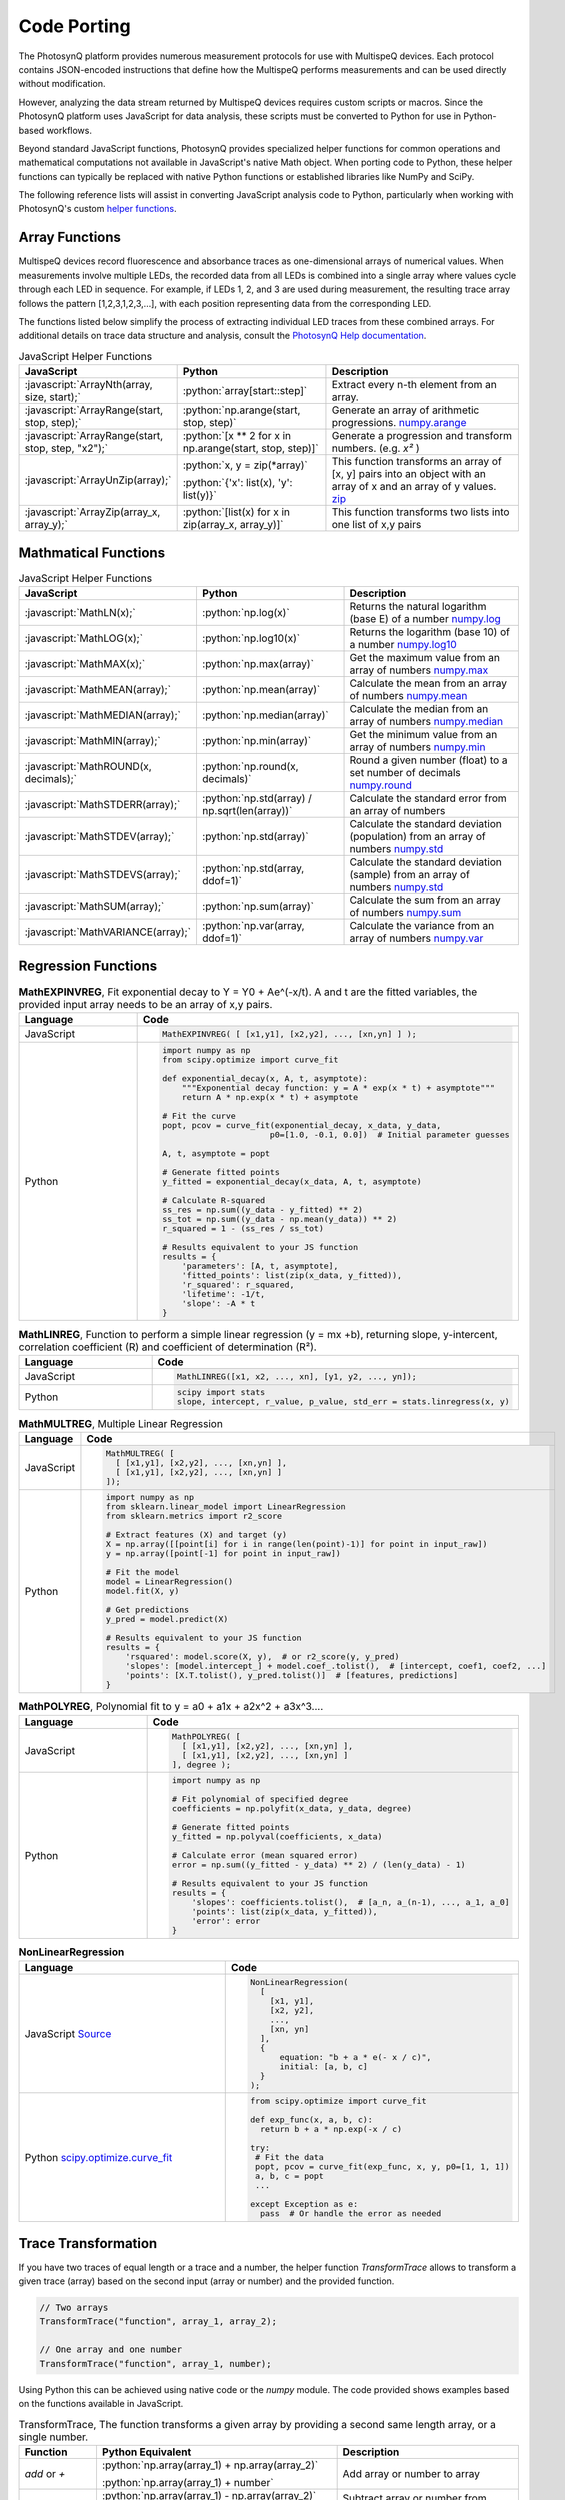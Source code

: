.. role:: python(code)
   :language: python
.. role:: javascript(code)
   :language: javascript


Code Porting
============

The PhotosynQ platform provides numerous measurement protocols for use with MultispeQ devices. Each protocol contains JSON-encoded instructions that define how the MultispeQ performs measurements and can be used directly without modification.

However, analyzing the data stream returned by MultispeQ devices requires custom scripts or macros. Since the PhotosynQ platform uses JavaScript for data analysis, these scripts must be converted to Python for use in Python-based workflows.

Beyond standard JavaScript functions, PhotosynQ provides specialized helper functions for common operations and mathematical computations not available in JavaScript's native Math object. When porting code to Python, these helper functions can typically be replaced with native Python functions or established libraries like NumPy and SciPy.

The following reference lists will assist in converting JavaScript analysis code to Python, particularly when working with PhotosynQ's custom `helper functions <https://github.com/Photosynq/helpers>`_.

Array Functions
---------------

MultispeQ devices record fluorescence and absorbance traces as one-dimensional arrays of numerical values. When measurements involve multiple LEDs, the recorded data from all LEDs is combined into a single array where values cycle through each LED in sequence. For example, if LEDs 1, 2, and 3 are used during measurement, the resulting trace array follows the pattern [1,2,3,1,2,3,…], with each position representing data from the corresponding LED.

The functions listed below simplify the process of extracting individual LED traces from these combined arrays. For additional details on trace data structure and analysis, consult the `PhotosynQ Help documentation <help.photosynq.com>`_.

.. list-table:: JavaScript Helper Functions
   :widths: 30 30 40
   :header-rows: 1

   * - JavaScript
     - Python
     - Description
   * - :javascript:`ArrayNth(array, size, start);`
     - :python:`array[start::step]`
     - Extract every n-th element from an array.
   * - :javascript:`ArrayRange(start, stop, step);`
     - :python:`np.arange(start, stop, step)`
     - Generate an array of arithmetic progressions. `numpy.arange <https://numpy.org/doc/stable/reference/generated/numpy.arange.html>`_
   * - :javascript:`ArrayRange(start, stop, step, "x2");`
     - :python:`[x ** 2 for x in np.arange(start, stop, step)]`
     - Generate a progression and transform numbers. (e.g. `x²`  )
   * - :javascript:`ArrayUnZip(array);`
     - :python:`x, y = zip(*array)` \

       :python:`{'x': list(x), 'y': list(y)}`
     - This function transforms an array of [x, y] pairs into an object with an array of x and an array of y values. `zip <https://docs.python.org/3/library/functions.html#zip>`_
   * - :javascript:`ArrayZip(array_x, array_y);`
     - :python:`[list(x) for x in zip(array_x, array_y)]`
     - This function transforms two lists into one list of x,y pairs

Mathmatical Functions
---------------------

.. list-table:: JavaScript Helper Functions
   :widths: 30 30 40
   :header-rows: 1

   * - JavaScript
     - Python
     - Description
   * - :javascript:`MathLN(x);`
     - :python:`np.log(x)`
     - Returns the natural logarithm (base E) of a number `numpy.log <https://numpy.org/doc/stable/reference/generated/numpy.log.html>`_
   * - :javascript:`MathLOG(x);`
     - :python:`np.log10(x)`
     - Returns the logarithm (base 10) of a number `numpy.log10 <https://numpy.org/doc/stable/reference/generated/numpy.log10.html>`_
   * - :javascript:`MathMAX(x);`
     - :python:`np.max(array)`
     - Get the maximum value from an array of numbers `numpy.max <https://numpy.org/doc/stable/reference/generated/numpy.max.html>`_
   * - :javascript:`MathMEAN(array);`
     - :python:`np.mean(array)`
     - Calculate the mean from an array of numbers `numpy.mean <https://numpy.org/doc/stable/reference/generated/numpy.mean.html>`_
   * - :javascript:`MathMEDIAN(array);`
     - :python:`np.median(array)`
     - Calculate the median from an array of numbers `numpy.median <https://numpy.org/doc/stable/reference/generated/numpy.median.html>`_
   * - :javascript:`MathMIN(array);`
     - :python:`np.min(array)`
     - Get the minimum value from an array of numbers `numpy.min <https://numpy.org/doc/stable/reference/generated/numpy.min.html>`_
   * - :javascript:`MathROUND(x, decimals);`
     - :python:`np.round(x, decimals)`
     - Round a given number (float) to a set number of decimals `numpy.round <https://numpy.org/doc/stable/reference/generated/numpy.round.html>`_
   * - :javascript:`MathSTDERR(array);`
     - :python:`np.std(array) / np.sqrt(len(array))`
     - Calculate the standard error from an array of numbers
   * - :javascript:`MathSTDEV(array);`
     - :python:`np.std(array)`
     - Calculate the standard deviation (population) from an array of numbers `numpy.std <https://numpy.org/doc/stable/reference/generated/numpy.std.html>`_
   * - :javascript:`MathSTDEVS(array);`
     - :python:`np.std(array, ddof=1)`
     - Calculate the standard deviation (sample) from an array of numbers `numpy.std <https://numpy.org/doc/stable/reference/generated/numpy.std.html>`_
   * - :javascript:`MathSUM(array);`
     - :python:`np.sum(array)`
     - Calculate the sum from an array of numbers `numpy.sum <https://numpy.org/doc/stable/reference/generated/numpy.sum.html>`_
   * - :javascript:`MathVARIANCE(array);`
     - :python:`np.var(array, ddof=1)`
     - Calculate the variance from an array of numbers `numpy.var <https://numpy.org/doc/stable/reference/generated/numpy.var.html>`_


Regression Functions
--------------------

.. list-table:: **MathEXPINVREG**, Fit exponential decay to Y = Y0 + Ae^(-x/t). A and t are the fitted variables, the provided input array needs to be an array of x,y pairs.
   :widths: 50 50
   :header-rows: 1

   * - Language
     - Code
   * - JavaScript
     - .. code-block:: javascript
         
          MathEXPINVREG( [ [x1,y1], [x2,y2], ..., [xn,yn] ] );
   * - Python
     - .. code-block:: python

          import numpy as np
          from scipy.optimize import curve_fit

          def exponential_decay(x, A, t, asymptote):
              """Exponential decay function: y = A * exp(x * t) + asymptote"""
              return A * np.exp(x * t) + asymptote

          # Fit the curve
          popt, pcov = curve_fit(exponential_decay, x_data, y_data, 
                                p0=[1.0, -0.1, 0.0])  # Initial parameter guesses

          A, t, asymptote = popt

          # Generate fitted points
          y_fitted = exponential_decay(x_data, A, t, asymptote)

          # Calculate R-squared
          ss_res = np.sum((y_data - y_fitted) ** 2)
          ss_tot = np.sum((y_data - np.mean(y_data)) ** 2)
          r_squared = 1 - (ss_res / ss_tot)

          # Results equivalent to your JS function
          results = {
              'parameters': [A, t, asymptote],
              'fitted_points': list(zip(x_data, y_fitted)),
              'r_squared': r_squared,
              'lifetime': -1/t,
              'slope': -A * t
          }

.. list-table:: **MathLINREG**, Function to perform a simple linear regression (y = mx +b), returning slope, y-intercent, correlation coefficient (R) and coefficient of determination (R²).
   :widths: 50 50
   :header-rows: 1

   * - Language
     - Code
   * - JavaScript
     - .. code-block:: javascript
         
          MathLINREG([x1, x2, ..., xn], [y1, y2, ..., yn]);
   * - Python
     - .. code-block:: python
         
         scipy import stats
         slope, intercept, r_value, p_value, std_err = stats.linregress(x, y)



.. list-table:: **MathMULTREG**, Multiple Linear Regression
   :widths: 50 50
   :header-rows: 1

   * - Language
     - Code
   * - JavaScript
     - .. code-block:: javascript
         
          MathMULTREG( [ 
            [ [x1,y1], [x2,y2], ..., [xn,yn] ],
            [ [x1,y1], [x2,y2], ..., [xn,yn] ] 
          ]);
   * - Python
     - .. code-block:: python

          import numpy as np
          from sklearn.linear_model import LinearRegression
          from sklearn.metrics import r2_score

          # Extract features (X) and target (y)
          X = np.array([[point[i] for i in range(len(point)-1)] for point in input_raw])
          y = np.array([point[-1] for point in input_raw])

          # Fit the model
          model = LinearRegression()
          model.fit(X, y)

          # Get predictions
          y_pred = model.predict(X)

          # Results equivalent to your JS function
          results = {
              'rsquared': model.score(X, y),  # or r2_score(y, y_pred)
              'slopes': [model.intercept_] + model.coef_.tolist(),  # [intercept, coef1, coef2, ...]
              'points': [X.T.tolist(), y_pred.tolist()]  # [features, predictions]
          }

.. list-table:: **MathPOLYREG**, Polynomial fit to y = a0 + a1x + a2x^2 + a3x^3....
   :widths: 50 50
   :header-rows: 1

   * - Language
     - Code
   * - JavaScript
     - .. code-block:: javascript
         
          MathPOLYREG( [ 
            [ [x1,y1], [x2,y2], ..., [xn,yn] ], 
            [ [x1,y1], [x2,y2], ..., [xn,yn] ] 
          ], degree );
   * - Python
     - .. code-block:: python
         
          import numpy as np

          # Fit polynomial of specified degree
          coefficients = np.polyfit(x_data, y_data, degree)

          # Generate fitted points
          y_fitted = np.polyval(coefficients, x_data)

          # Calculate error (mean squared error)
          error = np.sum((y_fitted - y_data) ** 2) / (len(y_data) - 1)

          # Results equivalent to your JS function
          results = {
              'slopes': coefficients.tolist(),  # [a_n, a_(n-1), ..., a_1, a_0]
              'points': list(zip(x_data, y_fitted)),
              'error': error
          }

.. list-table:: **NonLinearRegression**
   :widths: 50 50
   :header-rows: 1

   * - Language
     - Code
   * - JavaScript `Source <https://help.photosynq.com/macros/provided-functions.html#nonlinearregression>`_
     - .. code-block:: javascript
         
          NonLinearRegression(
            [
              [x1, y1],
              [x2, y2],
              ...,
              [xn, yn]
            ],
            {
                equation: "b + a * e(- x / c)",
                initial: [a, b, c]
            }
          );
   * - Python `scipy.optimize.curve_fit <https://docs.scipy.org/doc/scipy/reference/generated/scipy.optimize.curve_fit.html#scipy.optimize.curve_fit>`_
     - .. code-block:: python
         
         from scipy.optimize import curve_fit

         def exp_func(x, a, b, c):
           return b + a * np.exp(-x / c)

         try:
          # Fit the data
          popt, pcov = curve_fit(exp_func, x, y, p0=[1, 1, 1])
          a, b, c = popt
          ...

         except Exception as e:
           pass  # Or handle the error as needed


Trace Transformation
--------------------

If you have two traces of equal length or a trace and a number, the helper function `TransformTrace` allows to transform a given trace (array) based on the second input (array or number) and the provided function.

.. code-block:: javascript
   
   // Two arrays
   TransformTrace("function", array_1, array_2);

   // One array and one number
   TransformTrace("function", array_1, number);

Using Python this can be achieved using native code or the `numpy` module. The code provided shows examples based on the functions available in JavaScript.

.. list-table:: TransformTrace, The function transforms a given array by providing a second same length array, or a single number.
   :widths: 10 50 40
   :header-rows: 1

   * - Function
     - Python Equivalent
     - Description
   * - `add` or `+`
     - :python:`np.array(array_1) + np.array(array_2)` \

       :python:`np.array(array_1) + number`
     - Add array or number to array
   * - `subtract` or `-`
     - :python:`np.array(array_1) - np.array(array_2)` \

       :python:`np.array(array_1) - number`
     - Subtract array or number from array
   * - `multiply` or `*`
     - :python:`np.array(array_1) * np.array(array_2)` \

       :python:`np.array(array_1) * number`
     - Multiply array with array or number
   * - `divide` or `/`
     - :python:`np.array(array_1) / np.array(array_2)` \

       :python:`np.array(array_1) / number`
     - Divide array by array or number
   * - `normToMin`
     - :python:`[x/np.min(array) for x in array]`
     - Normalize to minimum
   * - `normToMax`
     - :python:`[x/np.min(array) for x in array]`
     - Normalize to maximum
   * - `normToRange`
     - :python:`[(x - np.min(array)) / (np.max(array) - np.min(array)) for x in array]`
     - Normalize to the min/max range of the array
   * - `normToIdx`
     - :python:`[x/array[index] for x in array]`
     - Normalize to number found at a specific position (index) in array
   * - `normToVal`
     - :python:`[x/value for x in array]`
     - Normalize to defined value
   * - `ma`
     - :python:`window_size=3` \
       
       :python:`np.convolve(data, np.ones(window_size)/window_size, mode='valid')`
     - Smoothing using a moving average with a selectable window size
   * - `sgf`
     - :python:`from scipy.signal import savgol_filter` \
     
       :python:`savgol_filter(data, window_length=5, polyorder=2)`
     - Smoothing using a Savitzky-Golay Filter `SciPy.signal <https://docs.scipy.org/doc/scipy/reference/generated/scipy.signal.savgol_filter.html#scipy.signal.savgol_filter>`_
   * - `abs`
     - :python:`I0 = array[0]` \
     
       :python:`[-np.log10(x/array[0]) for x in array]`
     - Calculate the absorbance using the first value as I0 or a defined I0

Data Lookup
-----------

Function to look up data from sub protocols are implemented in this library and can be used the same way as their JavaScript equivalent.
They are part of the :mod:`jii_multispeq.analysis.basic` module. 

.. code-block:: python

   ## import the analysis module
   import jii_multispeq.analysis as analysis

   data = analysis.GetIndexByLabel()

   ## import a specific function (similar to JavaScript code)
   import jii_multispeq.analysis.GetIndexByLabel as GetIndexByLabel

   data = GetIndexByLabel()


.. list-table:: Data Lookup Functions
   :header-rows: 1

   * - Function
     - Description
   * - :func:`GetIndexByLabel <jii_multispeq.analysis.basic.GetIndexByLabel>`
     - Generate a protocol lookup table for a protocol set
   * - :func:`GetLabelLookup <jii_multispeq.analysis.basic.GetLabelLookup>`
     - Returns the protocol from within the protocol set matching the provided label
   * - :func:`GetProtocolByLabel <jii_multispeq.analysis.basic.GetProtocolByLabel>`
     - Find the positions for protocols within a protocol set matching the provided label


Native JavaScript Math Functions
--------------------------------

The native JavaScript Math Object provides methods for mathematical constants that can be used with Macros on the PhotosynQ platform and don't require any additional import of libraries or functions.
See `JavaScript Math <https://developer.mozilla.org/en-US/docs/Web/JavaScript/Reference/Global_Objects/Math>`_ for available methods and constants.

.. code-block:: javascript
   
   // Math Object as used in a PhotosynQ Macro
   Math.<name>


Native JavaScript Functions
---------------------------

Native JavaScript functions to manipulate arrays and their Python equivalent.

.. list-table:: Native JavaScript Functions
   :widths: 30 30 40
   :header-rows: 1

   * - JavaScript
     - Python
     - Description
   * - :javascript:`array.splice(start,end);`
     - :python:`array[start:end]`
     - Copy part of an array

Notifications
-------------

The functions :javascript:`info("Message" , output)`, :javascript:`warning("Message" , output)`, and :javascript:`danger("Message" , output)` add messages to the output of the macro by category. Currently they are not supported and can be replaced by :python:`print("Message")` to output issues.
